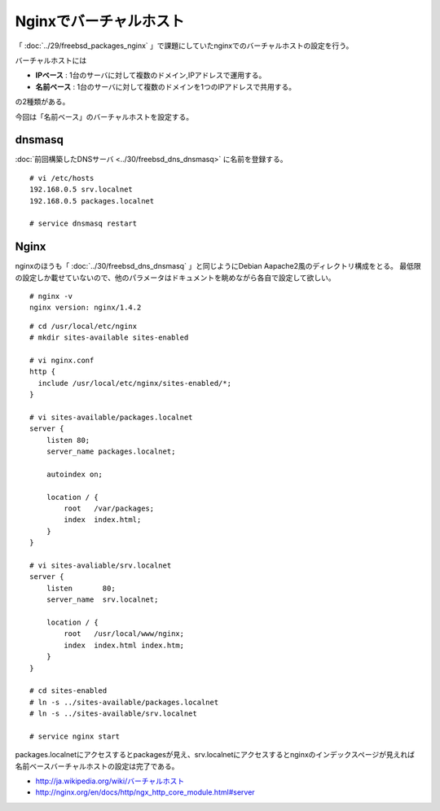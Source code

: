 Nginxでバーチャルホスト
===========================================================================



.. author:: default
.. categories:: freebsd, nginx
.. tags:: freebsd, nginx
.. comments::


「 :doc:`../29/freebsd_packages_nginx` 」で課題にしていたnginxでのバーチャルホストの設定を行う。

バーチャルホストには

* **IPベース** : 1台のサーバに対して複数のドメイン,IPアドレスで運用する。
* **名前ベース** : 1台のサーバに対して複数のドメインを1つのIPアドレスで共用する。

の2種類がある。

今回は「名前ベース」のバーチャルホストを設定する。

dnsmasq
--------------------

:doc:`前回構築したDNSサーバ <../30/freebsd_dns_dnsmasq>` に名前を登録する。

::

  # vi /etc/hosts
  192.168.0.5 srv.localnet
  192.168.0.5 packages.localnet

  # service dnsmasq restart

Nginx
--------------------

nginxのほうも「 :doc:`../30/freebsd_dns_dnsmasq` 」と同じようにDebian Aapache2風のディレクトリ構成をとる。
最低限の設定しか載せていないので、他のパラメータはドキュメントを眺めながら各自で設定して欲しい。

::

  # nginx -v
  nginx version: nginx/1.4.2


::

  # cd /usr/local/etc/nginx
  # mkdir sites-available sites-enabled

  # vi nginx.conf
  http {
    include /usr/local/etc/nginx/sites-enabled/*;
  }

  # vi sites-available/packages.localnet
  server {
      listen 80;
      server_name packages.localnet;

      autoindex on;

      location / {
          root   /var/packages;
          index  index.html;
      }
  }

  # vi sites-avaliable/srv.localnet
  server {
      listen       80;
      server_name  srv.localnet;

      location / {
          root   /usr/local/www/nginx;
          index  index.html index.htm;
      }
  }

  # cd sites-enabled
  # ln -s ../sites-available/packages.localnet
  # ln -s ../sites-available/srv.localnet

  # service nginx start

packages.localnetにアクセスするとpackagesが見え、srv.localnetにアクセスするとnginxのインデックスページが見えれば
名前ベースバーチャルホストの設定は完了である。

* `http://ja.wikipedia.org/wiki/バーチャルホスト <http://ja.wikipedia.org/wiki/バーチャルホスト>`_
* http://nginx.org/en/docs/http/ngx_http_core_module.html#server

